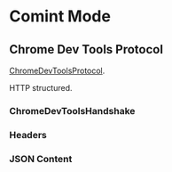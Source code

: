 * Comint Mode
** Chrome Dev Tools Protocol
   [[http://code.google.com/p/chromedevtools/wiki/ChromeDevToolsProtocol][ChromeDevToolsProtocol]].

   HTTP structured.

*** ChromeDevToolsHandshake
*** Headers
*** JSON Content

